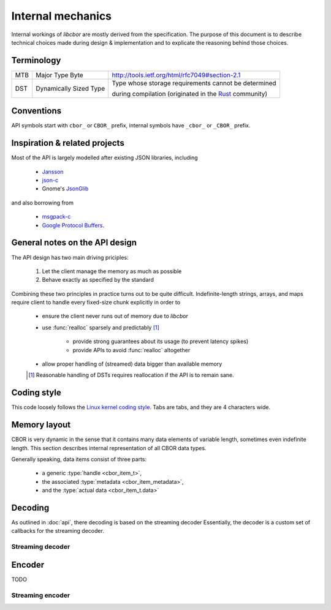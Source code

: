 Internal mechanics
==========================

Internal workings of *libcbor* are mostly derived from the specification. The purpose of this document is to describe technical choices made during design & implementation and to explicate the reasoning behind those choices.

Terminology
---------------
===  ======================  ========================================================================================================================================
MTB  Major Type Byte         http://tools.ietf.org/html/rfc7049#section-2.1
---  ----------------------  ----------------------------------------------------------------------------------------------------------------------------------------
DST  Dynamically Sized Type  Type whose storage requirements cannot be determined

                             during compilation (originated in the `Rust <http://www.rust-lang.org/>`_ community)
===  ======================  ========================================================================================================================================

Conventions
--------------
API symbols start with ``cbor_`` or ``CBOR_`` prefix, internal symbols have ``_cbor_`` or ``_CBOR_`` prefix.

Inspiration & related projects
-------------------------------
Most of the API is largely modelled after existing JSON libraries, including

 - `Jansson <http://www.digip.org/jansson/>`_
 - `json-c <https://github.com/json-c/json-c>`_
 - Gnome's `JsonGlib <https://wiki.gnome.org/action/show/Projects/JsonGlib?action=show&redirect=JsonGlib>`_

and also borrowing from

 - `msgpack-c <https://github.com/msgpack/msgpack-c>`_
 - `Google Protocol Buffers <http://code.google.com/p/protobuf/>`_.

General notes on the API design
--------------------------------
The API design has two main driving priciples:

 1. Let the client manage the memory as much as possible
 2. Behave exactly as specified by the standard

Combining these two principles in practice turns out to be quite difficult. Indefinite-length strings, arrays, and maps require client to handle every fixed-size chunk explicitly in order to

 - ensure the client never runs out of memory due to *libcbor*
 - use :func:`realloc` sparsely and predictably [#]_

    - provide strong guarantees about its usage (to prevent latency spikes)
    - provide APIs to avoid :func:`realloc` altogether
 - allow proper handling of (streamed) data bigger than available memory

 .. [#] Reasonable handling of DSTs requires reallocation if the API is to remain sane.


Coding style
-------------
This code loosely follows the `Linux kernel coding style <https://www.kernel.org/doc/Documentation/CodingStyle>`_. Tabs are tabs, and they are 4 characters wide.


Memory layout
---------------
CBOR is very dynamic in the sense that it contains many data elements of variable length, sometimes even indefinite length. This section describes internal representation of all CBOR data types.

Generally speaking, data items consist of three parts:

 - a generic :type:`handle <cbor_item_t>`,
 - the associated :type:`metadata <cbor_item_metadata>`,
 - and the :type:`actual data  <cbor_item_t.data>`

.. type:: cbor_item_t

    Represents the item. Used as an opaque type

    .. member:: cbor_type type

        Type discriminator

    .. member:: size_t refcount

        Reference counter. Used by :func:`cbor_decref`, :func:`cbor_incref`

    .. member:: union cbor_item_metadata metadata

        Union discriminated by :member:`cbor_item_t.type`. Contains type-specific metadata

    .. member:: unsigned char * data

        Contains pointer to the actual data. Small, fixed size items (:doc:`api/type_0_1`, :doc:`api/type_6`, :doc:`api/type_7`) are allocated as a single memory block.

        Consider the following snippet

        .. code-block:: c

            cbor_item_t * item = cbor_new_int8();

        then the memory is laid out as follows

        ::

            +-----------+---------------+---------------+-----------------------------------++-----------+
            |           |               |               |                                   ||           |
            |   type    |   refcount    |   metadata    |              data                 ||  uint8_t  |
            |           |               |               |   (= item + sizeof(cbor_item_t))  ||           |
            +-----------+---------------+---------------+-----------------------------------++-----------+
            ^                                                                                ^
            |                                                                                |
            +--- item                                                                        +--- item->data

        Dynamically sized types (:doc:`api/type_2`, :doc:`api/type_3`, :doc:`api/type_4`, :doc:`api/type_5`) may store handle and data in separate locations. This enables creating large items (e.g :doc:`byte strings <api/type_2>`) without :func:`realloc` or copying large blocks of memory. One simply attaches the correct pointer to the handle.


.. type:: union cbor_item_metadata

    .. member:: struct _cbor_int_metadata int_metadata;

        Used both by both :doc:`api/type_0_1`

    .. member:: struct _cbor_bytestring_metadata bytestring_metadata;
    .. member:: struct _cbor_string_metadata string_metadata;
    .. member:: struct _cbor_array_metadata array_metadata;
    .. member:: struct _cbor_map_metadata map_metadata;
    .. member:: struct _cbor_tag_metadata tag_metadata;
    .. member:: struct _cbor_float_ctrl_metadata float_ctrl_metadata;

Decoding
---------

As outlined in :doc:`api`, there decoding is based on the streaming decoder Essentially, the decoder is a custom set of callbacks for the streaming decoder.

Streaming decoder
~~~~~~~~~~~~~~~~

Encoder
-----------
TODO

Streaming encoder
~~~~~~~~~~~~~~~~~~~
